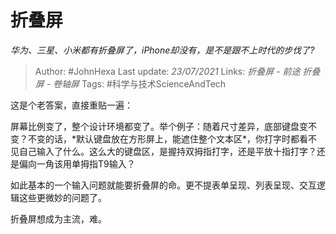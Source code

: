 * 折叠屏
  :PROPERTIES:
  :CUSTOM_ID: 折叠屏
  :END:

/华为、三星、小米都有折叠屏了，iPhone却没有，是不是跟不上时代的步伐了?/

#+BEGIN_QUOTE
  Author: #JohnHexa Last update: /23/07/2021/ Links: [[折叠屏 - 前途]]
  [[折叠屏 - 卷轴屏]] Tags: #科学与技术ScienceAndTech
#+END_QUOTE

这是个老答案，直接重贴一遍：

屏幕比例变了，整个设计环境都变了。举个例子：随着尺寸差异，底部键盘变不变？不变的话，*默认键盘放在方形屏上，能遮住整个文本区*，你打字时都看不见自己输入了什么。这么大的键盘区，是握持双拇指打字，还是平放十指打字？还是偏向一角该用单拇指T9输入？

如此基本的一个输入问题就能要折叠屏的命。更不提表单呈现、列表呈现、交互逻辑这些更微妙的问题了。

折叠屏想成为主流，难。
